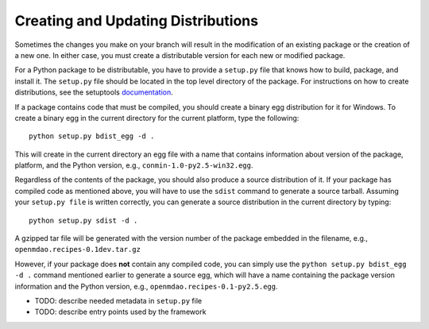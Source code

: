 
.. index:: egg
.. index:: pair: package distributions; creating and updating

Creating and Updating Distributions
-----------------------------------

Sometimes the changes you make on your branch will result in the 
modification of an existing package or the creation of a new one. In
either case, you must create a distributable version for each new or
modified package.

For a Python package to be distributable, you have to provide
a ``setup.py`` file that knows how to build, package, and install it. The
``setup.py`` file should be located in the top level directory of the
package. For instructions on how to create distributions, see the setuptools
`documentation <http://peak.telecommunity.com/DevCenter/setuptools>`_.

If a package contains code that must be compiled, you should create
a binary egg distribution for it for Windows.  To create a binary egg 
in the current directory for the current platform, type the following:

::

   python setup.py bdist_egg -d .
   
This will create in the current directory an egg file with a name that contains
information about version of the package, platform, and the Python version,
e.g.,  ``conmin-1.0-py2.5-win32.egg``. 

Regardless of the contents of the package, you should also produce a source 
distribution of it. If your package has compiled code as mentioned above, you
will have to use the ``sdist`` command to generate a source tarball. Assuming
your ``setup.py file`` is written correctly, you can generate a source distribution
in the current directory by typing:

::

   python setup.py sdist -d .

A gzipped tar file will be generated with the version number of the package
embedded in the filename, e.g., ``openmdao.recipes-0.1dev.tar.gz``

However, if your package does **not** contain any compiled code, you can 
simply use the ``python setup.py bdist_egg -d .`` command mentioned earlier 
to generate a source egg, which will have a name containing the package version 
information and the Python version, e.g., ``openmdao.recipes-0.1-py2.5.egg``.


- TODO: describe needed metadata in ``setup.py`` file
- TODO: describe entry points used by the framework    


.. index: pair: package directory structure; creating

  
